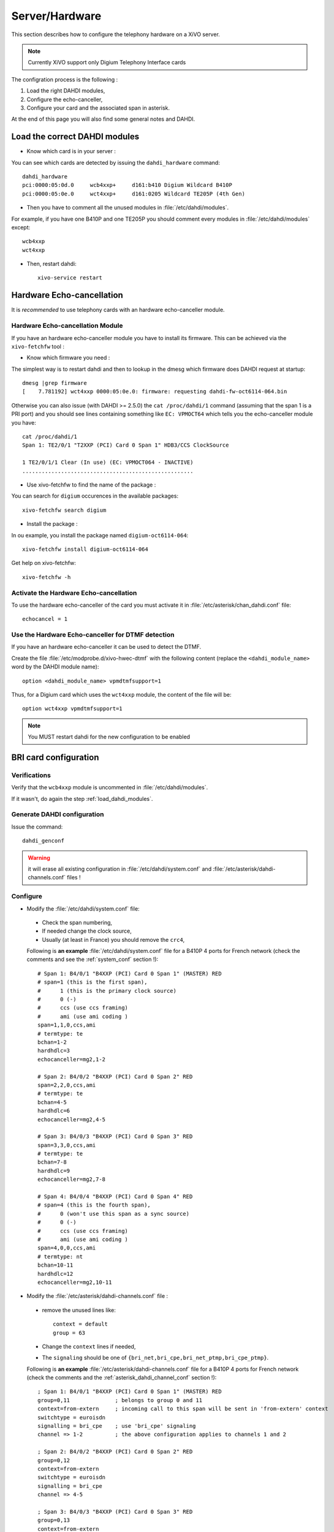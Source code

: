 ***************
Server/Hardware
***************

This section describes how to configure the telephony hardware on a XiVO server.

.. note:: Currently XiVO support only Digium Telephony Interface cards

The configration process is the following :

#. Load the right DAHDI modules,
#. Configure the echo-canceller,
#. Configure your card and the associated span in asterisk.

At the end of this page you will also find some general notes and DAHDI.


.. _load_dahdi_modules:

Load the correct DAHDI modules
==============================

.. highlight:: none

* Know which card is in your server :

You can see which cards are detected by issuing the ``dahdi_hardware`` command::

   dahdi_hardware
   pci:0000:05:0d.0     wcb4xxp+     d161:b410 Digium Wildcard B410P
   pci:0000:05:0e.0     wct4xxp+     d161:0205 Wildcard TE205P (4th Gen)

* Then you have to comment all the unused modules in :file:`/etc/dahdi/modules`.

For example, if you have one B410P and one TE205P you should comment every modules in 
:file:`/etc/dahdi/modules` except::

    wcb4xxp
    wct4xxp

* Then, restart dahdi::

   xivo-service restart


Hardware Echo-cancellation
==========================

It is *recommended* to use telephony cards with an hardware echo-canceller module.


Hardware Echo-cancellation Module
---------------------------------

If you have an hardware echo-canceller module you have to install its firmware.
This can be achieved via the ``xivo-fetchfw`` tool :

* Know which firmware you need :

The simplest way is to restart dahdi and then to lookup in the dmesg which
firmware does DAHDI request at startup::

   dmesg |grep firmware
   [    7.781192] wct4xxp 0000:05:0e.0: firmware: requesting dahdi-fw-oct6114-064.bin

Otherwise you can also issue (with DAHDI >= 2.5.0) the ``cat /proc/dahdi/1`` command
(assuming that the span 1 is a PRI port) and you should see lines containing something like 
``EC: VPMOCT64`` which tells you the echo-canceller module you have::

   cat /proc/dahdi/1 
   Span 1: TE2/0/1 "T2XXP (PCI) Card 0 Span 1" HDB3/CCS ClockSource 
   
   1 TE2/0/1/1 Clear (In use) (EC: VPMOCT064 - INACTIVE)
   .....................................................

* Use xivo-fetchfw to find the name of the package :

You can search for ``digium`` occurences in the available packages::

   xivo-fetchfw search digium

* Install the package :

In ou example, you install the package named ``digium-oct6114-064``::

   xivo-fetchfw install digium-oct6114-064


Get help on xivo-fetchfw::

   xivo-fetchfw -h


Activate the Hardware Echo-cancellation
---------------------------------------

To use the hardware echo-canceller of the card you must activate it in 
:file:`/etc/asterisk/chan_dahdi.conf` file::
    
    echocancel = 1


Use the Hardware Echo-canceller for DTMF detection
--------------------------------------------------

If you have an hardware echo-canceller it can be used to detect the DTMF.

Create the file :file:`/etc/modprobe.d/xivo-hwec-dtmf` with the following content (replace the
``<dahdi_module_name>`` word by the DAHDI module name)::

   option <dahdi_module_name> vpmdtmfsupport=1

Thus, for a Digium card which uses the ``wct4xxp`` module, the content of the file will be::

   option wct4xxp vpmdtmfsupport=1

.. note:: You MUST restart dahdi for the new configuration to be enabled


BRI card configuration
======================

Verifications
-------------

Verify that the ``wcb4xxp`` module is uncommented in :file:`/etc/dahdi/modules`.

If it wasn't, do again the step :ref:`load_dahdi_modules`.

Generate DAHDI configuration
----------------------------

Issue the command::
  
  dahdi_genconf

.. warning:: it will erase all existing configuration in :file:`/etc/dahdi/system.conf`
  and :file:`/etc/asterisk/dahdi-channels.conf` files !


Configure
---------

* Modify the :file:`/etc/dahdi/system.conf` file:

 * Check the span numbering,
 * If needed change the clock source,
 * Usually (at least in France) you should remove the ``crc4``,

 Following is **an example** :file:`/etc/dahdi/system.conf` file for a B410P 4 ports for French network
 (check the comments and see the :ref:`system_conf` section !)::

    # Span 1: B4/0/1 "B4XXP (PCI) Card 0 Span 1" (MASTER) RED 
    # span=1 (this is the first span), 
    #      1 (this is the primary clock source)
    #      0 (-)
    #      ccs (use ccs framing)
    #      ami (use ami coding )
    span=1,1,0,ccs,ami 
    # termtype: te
    bchan=1-2
    hardhdlc=3
    echocanceller=mg2,1-2
    
    # Span 2: B4/0/2 "B4XXP (PCI) Card 0 Span 2" RED 
    span=2,2,0,ccs,ami
    # termtype: te
    bchan=4-5
    hardhdlc=6
    echocanceller=mg2,4-5

    # Span 3: B4/0/3 "B4XXP (PCI) Card 0 Span 3" RED 
    span=3,3,0,ccs,ami
    # termtype: te
    bchan=7-8
    hardhdlc=9
    echocanceller=mg2,7-8

    # Span 4: B4/0/4 "B4XXP (PCI) Card 0 Span 4" RED 
    # span=4 (this is the fourth span), 
    #      0 (won't use this span as a sync source)
    #      0 (-)
    #      ccs (use ccs framing)
    #      ami (use ami coding )
    span=4,0,0,ccs,ami
    # termtype: nt
    bchan=10-11
    hardhdlc=12
    echocanceller=mg2,10-11


* Modify the :file:`/etc/asterisk/dahdi-channels.conf` file :

 * remove the unused lines like::
 
     context = default
     group = 63
  
 * Change the ``context`` lines if needed,
 * The ``signaling`` should be one of ``{bri_net,bri_cpe,bri_net_ptmp,bri_cpe_ptmp}``.

 Following is **an example** :file:`/etc/asterisk/dahdi-channels.conf` file for a B410P 4 ports for French network
 (check the comments and the :ref:`asterisk_dahdi_channel_conf` section !)::

    ; Span 1: B4/0/1 "B4XXP (PCI) Card 0 Span 1" (MASTER) RED
    group=0,11              ; belongs to group 0 and 11
    context=from-extern     ; incoming call to this span will be sent in 'from-extern' context
    switchtype = euroisdn
    signalling = bri_cpe    ; use 'bri_cpe' signaling
    channel => 1-2          ; the above configuration applies to channels 1 and 2
    
    ; Span 2: B4/0/2 "B4XXP (PCI) Card 0 Span 2" RED
    group=0,12
    context=from-extern
    switchtype = euroisdn
    signalling = bri_cpe
    channel => 4-5
    
    ; Span 3: B4/0/3 "B4XXP (PCI) Card 0 Span 3" RED
    group=0,13
    context=from-extern
    switchtype = euroisdn
    signalling = bri_cpe
    channel => 7-8
    
    ; Span 4: B4/0/4 "B4XXP (PCI) Card 0 Span 4" RED
    group=1,14              ; belongs to groups 1 and 14
    context=default         ; incoming call to this span will be sent in 'defaul' context
    switchtype = euroisdn
    signalling = bri_net    ; use 'bri_net' signaling
    channel => 10-11        ; the above configuration applies to channels 10 and 11


Special cases
-------------

Here are some special cases where you might need to modify the default options : 

* if your telecom operator brings layer 1 down when the line is idle, you should add the following 
  option in :file:`/etc/asterisk/chan_dahdi.conf` and restart asterisk (works with XiVO 12.20 and 
  above)::

     layer2_persistence=keep_up


PRI card configuration
======================

Verifications
-------------

Verify that one of the ``{wct1xxp,wcte11xp,wcte12xp,wct4xxp}`` module is uncommented in
:file:`/etc/dahdi/modules` depending on the card you installed in your server.

If it wasn't, do again the step :ref:`load_dahdi_modules`


Generate DAHDI configuration
----------------------------

Issue the command::
  
  dahdi_genconf

.. warning:: it will erase all existing configuration in :file:`/etc/dahdi/system.conf`
  and :file:`/etc/asterisk/dahdi-channels.conf` files !


Configure
---------

* Modify the :file:`/etc/dahdi/system.conf` :

 * Check the span numbering,
 * If needed change the clock source,
 * Usually (at least in France) you should remove the ``crc4``,

* Modify the :file:`/etc/asterisk/dahdi-channels.conf` file :

 * remove the unused lines like::
 
     context = default
     group = 63
  
 * Change the ``context`` lines if needed,
 * The ``signaling`` should be one of ``{pri_net,pri_cpe}``.


.. _sync_cable:

Sync cable
^^^^^^^^^^

You can link several PRI Digium card between themselves with a sync cable to
share the exact same clock.

If you do this, you need to load the DAHDI module with the ``timingcable=1`` option.

Create :file:`/etc/modprobe.d/xivo-timingcable` file and insert line::

   options <module> timingcable=1

Where <module> is the DAHDI module name of your card (e.g. wct4xxp for a TE205P).


Analog card configuration
=========================

Verifications
-------------

Verify that one of the ``{wctdm,wctdm24xxp}`` module is uncommented in :file:`/etc/dahdi/modules`
depending on the card you installed in your server.

If it wasn't, do again the step :ref:`load_dahdi_modules`


Generate DAHDI configuration
----------------------------

Issue the command::
  
  dahdi_genconf

.. warning:: it will erase all existing configuration in :file:`/etc/dahdi/system.conf`
  and :file:`/etc/asterisk/dahdi-channels.conf` files !


Configure
---------

* With **FXS** modules :

Create file :file:`/etc/modprobe.d/xivo-tdm`::

   options <module> fastringer=1 boostringer=1

Where <module> is the DAHDI module name of your card (e.g. wctdm for a TDM400P).

* With **FXO** modules:

Create file :file:`/etc/modprobe.d/xivo-tdm`::

   options <module> opermode=FRANCE

Where <module> is the DAHDI module name of your card (e.g. wctdm for a TDM400P).

#. Modify the :file:`/etc/dahdi/system.conf` :
#. Check the span numbering,
#. Modify the :file:`/etc/asterisk/dahdi-channels.conf` file :

  * remove the unused lines like::
  
     context = default
     group = 63 

  * Change the ``context`` lines if needed


Voice Compression Card configuration
====================================

Here's how to install a Digium TC400M card (used for G.729a and/or G.723.1 codecs) :

* install the card firmware::

    xivo-fetchfw install digium-tc400m

* comment out the following line in :file:`/etc/asterisk/modules.conf`::

    noload = codec_dahdi.so

* restart asterisk::

    /etc/init.d/asterisk restart

* depending on the codec you want to transcode, you can modify the ``mode`` parameter of the module by
  creating a file in :file:`/etc/modprobe.d/`. This parameter can take the following value :

 * mode = mixed : this the default value which activates transcoding for 92 channels
   in G.729a or G.723.1 (5.3 Kbit and 6.3 Kbit)
 * mode = g729 : this option activates transcoding for 120 channels in G.729a
 * mode = g723 : this option activates transcoding for 92 channels in G.723.1 (5.3 Kbit et 6.3 Kbit)

Example::

   cat << EOF > /etc/modprobe.d/xivo-transcode.conf
   options wctc4xxp mode=g729
   EOF
   
After having applied the configuration (see `Apply configuration`_ section) you can verify that the
card is correctly seen by asterisk with the ``transcoder show`` CLI command - this command should show
the encoders/decoders registered by the TC400 card::

   *CLI> transcoder show
   0/0 encoders/decoders of 120 channels are in use.


Apply configuration
===================

When done, you have to restart asterisk and dahdi::

   /etc/init.d/monit stop
   /etc/init.d/asterisk stop
   /etc/init.d/dahdi stop
   /etc/init.d/dahdi start
   /etc/init.d/asterisk start
   /etc/init.d/monit start


Check IRQ misses
================

It's always useful to verify if there isn't any *missed IRQ* problem with the cards.

Check::

   cat /proc/dahdi/<span number>

If the *IRQ misses* counter increments, it's not good::

   cat /proc/dahdi/1
   Span 1: WCTDM/0 "Wildcard TDM800P Board 1" (MASTER)
   IRQ misses: 1762187
     1 WCTDM/0/0 FXOKS (In use) 
     2 WCTDM/0/1 FXOKS (In use) 
     3 WCTDM/0/2 FXOKS (In use) 
     4 WCTDM/0/3 FXOKS (In use)

Digium gives some hints in their *Knowledge Base* here : http://kb.digium.com/entry/1/63/

PRI Digium cards needs 1000 interuption per seconds. If the systeme cannot supply them,
it increment the IRQ missed counter.

As indicated in Digium *KB* you should avoid shared IRQ with other equipments (like HD or NIC interfaces).


Notes on configuration files
============================


.. _system_conf:

/etc/dahdi/system.conf
----------------------

A *span* is created for each card port. Below is an example of a standard E1 port::

   span=1,1,0,ccs,hdb3
   dchan=16
   bchan=1-15,17-31
   echocanceller=mg2,1-15,17-31

Each span has to be declared with the following information::

   span=<spannum>,<timing>,<LBO>,<framing>,<coding>[,crc4]

* ``spannum`` : corresponds to the span number. It starts to 1 and has to be incremented by 1 at each new span.
  This number MUST be unique.
* ``timing`` : describes the how this span will be considered regarding the synchronisation :

  * 0 : do not use this span as a synchronisation source,
  * 1 : use this span as the primary synchronisation source,
  * 2 : use this span as the secondary synchronisation source etc.

* ``LBO`` : 0 (not used)
* ``framing`` : correct values are ``ccs`` or ``cas``.
  For ISDN lines, ``ccs`` is used.
* ``coding`` : correct valus are ``hdb3`` or ``ami``.
  For example, ``hdb3`` is used for an E1 (PRI) link, whereas ``ami`` is used for T0 (french BRI) link.
* ``crc4`` : this is a framing option for PRI lines.
  For example it is rarely use in France.

Note that the ``dahdi_genconf`` command should usually give you the correct parameters (if you correctly set the cards
jumper). All these information should be checked with your operator.


/etc/asterisk/chan_dahdi.conf
-----------------------------

This file contains the general parameters of the DAHDI channel.
It is not generated via the ``dahdi_genconf`` command.


.. _asterisk_dahdi_channel_conf:

/etc/asterisk/dahdi-channels.conf
---------------------------------

This file contains the parameters of each channel.
It is generated via the ``dahdi_genconf`` command.


Rolling Back to Dahdi-2.6.0
===========================

.. warning:: Since xivo-1.2.8

If you have problem with the 2.6.1 dahdi version, you can rollback to version 2.6.0.

You have to use the script ``force-dahdi-2.6.0`` available on xivo-tools repository to install dahdi-2.6.0

The script is available ``gitosis`` (git clone git://gitorious.org/xivo/xivo-tools.git).

To install dahdi-2.6.0::

  ./scripts/force-dahdi-2.6.0 install


To remove dahdi-2.6.0::

  ./scripts/force-dahdi-2.6.0 remove


